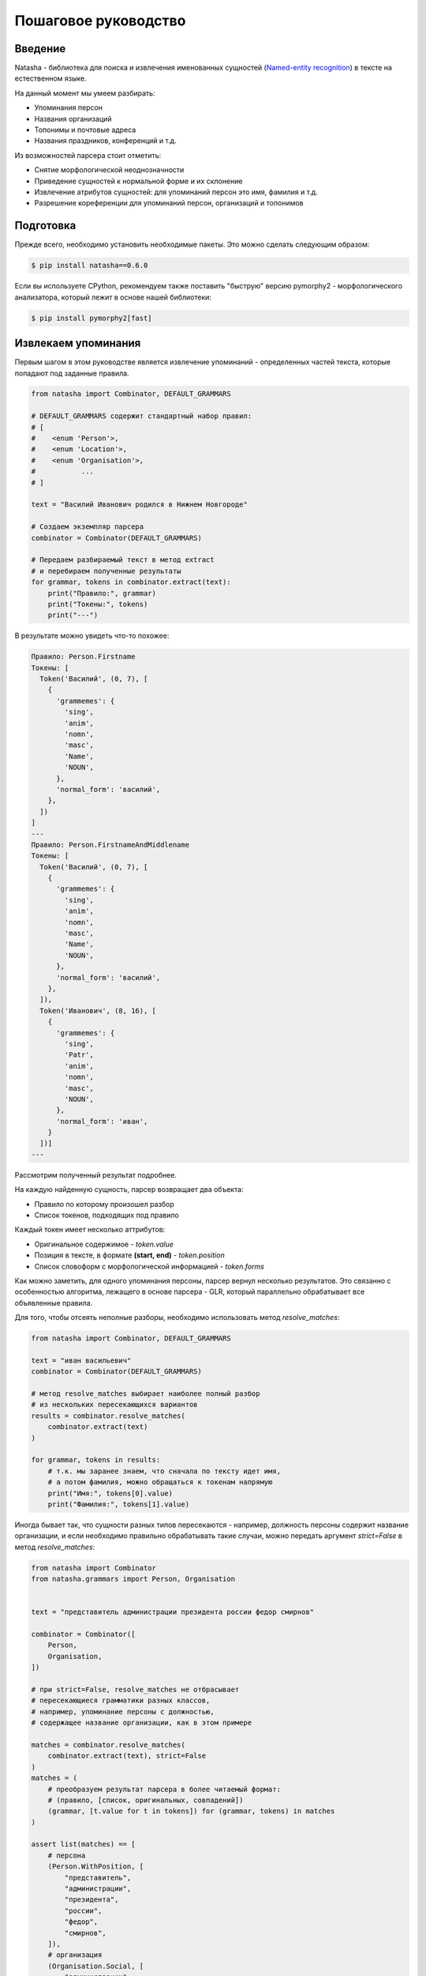 Пошаговое руководство
=====================

Введение
--------

Natasha - библиотека для поиска и извлечения именованных сущностей (`Named-entity recognition <https://en.wikipedia.org/wiki/Named-entity_recognition>`_) в тексте на естественном языке.

На данный момент мы умеем разбирать:

- Упоминания персон
- Названия организаций
- Топонимы и почтовые адреса
- Названия праздников, конференций и т.д.

Из возможностей парсера стоит отметить:

- Снятие морфологической неоднозначности
- Приведение сущностей к нормальной форме и их склонение
- Извлечение атрибутов сущностей: для упоминаний персон это имя, фамилия и т.д.
- Разрешение кореференции для упоминаний персон, организаций и топонимов

Подготовка
----------

Прежде всего, необходимо установить необходимые пакеты. Это можно сделать следующим образом:

.. code-block:: text

  $ pip install natasha==0.6.0


Если вы используете CPython, рекомендуем также поставить "быструю" версию pymorphy2 - морфологического анализатора, который лежит в основе нашей библиотеки:

.. code-block:: text

  $ pip install pymorphy2[fast]

Извлекаем упоминания
--------------------

Первым шагом в этом руководстве является извлечение упоминаний - определенных частей текста, которые попадают под заданные правила.

.. code-block:: python

  from natasha import Combinator, DEFAULT_GRAMMARS

  # DEFAULT_GRAMMARS содержит стандартный набор правил:
  # [
  #    <enum 'Person'>,
  #    <enum 'Location'>,
  #    <enum 'Organisation'>,
  #           ...
  # ]

  text = "Василий Иванович родился в Нижнем Новгороде"

  # Создаем экземпляр парсера
  combinator = Combinator(DEFAULT_GRAMMARS)

  # Передаем разбираемый текст в метод extract
  # и перебираем полученные результаты
  for grammar, tokens in combinator.extract(text):
      print("Правило:", grammar)
      print("Токены:", tokens)
      print("---")

В результате можно увидеть что-то похожее:

.. code-block:: text

  Правило: Person.Firstname
  Токены: [
    Token('Василий', (0, 7), [
      {
        'grammemes': {
          'sing',
          'anim',
          'nomn',
          'masc',
          'Name',
          'NOUN',
        },
        'normal_form': 'василий',
      },
    ])
  ]
  ---
  Правило: Person.FirstnameAndMiddlename
  Токены: [
    Token('Василий', (0, 7), [
      {
        'grammemes': {
          'sing',
          'anim',
          'nomn',
          'masc',
          'Name',
          'NOUN',
        },
        'normal_form': 'василий',
      },
    ]),
    Token('Иванович', (8, 16), [
      {
        'grammemes': {
          'sing',
          'Patr',
          'anim',
          'nomn',
          'masc',
          'NOUN',
        },
        'normal_form': 'иван',
      }
    ])]
  ---

Рассмотрим полученный результат подробнее.

На каждую найденную сущность, парсер возвращает два объекта:

- Правило по которому произошел разбор
- Список токенов, подходящих под правило

Каждый токен имеет несколько аттрибутов:

- Оригинальное содержимое - `token.value`
- Позиция в тексте, в формате **(start, end)** - `token.position`
- Список словоформ с морфологической информацией - `token.forms`

Как можно заметить, для одного упоминания персоны, парсер вернул несколько результатов.
Это связанно с особенностью алгоритма, лежащего в основе парсера - GLR, который параллельно обрабатывает все объявленные правила.

Для того, чтобы отсеять неполные разборы, необходимо использовать метод `resolve_matches`:

.. code-block:: python

  from natasha import Combinator, DEFAULT_GRAMMARS

  text = "иван васильевич"
  combinator = Combinator(DEFAULT_GRAMMARS)

  # метод resolve_matches выбирает наиболее полный разбор
  # из нескольких пересекающихся вариантов
  results = combinator.resolve_matches(
      combinator.extract(text)
  )

  for grammar, tokens in results:
      # т.к. мы заранее знаем, что сначала по тексту идет имя,
      # а потом фамилия, можно обращаться к токенам напрямую
      print("Имя:", tokens[0].value)
      print("Фамилия:", tokens[1].value)

Иногда бывает так, что сущности разных типов пересекаются - например, должность персоны содержит название организации, и если необходимо правильно обрабатывать такие случаи, можно передать аргумент `strict=False` в метод `resolve_matches`:

.. code-block:: python

  from natasha import Combinator
  from natasha.grammars import Person, Organisation


  text = "представитель администрации президента россии федор смирнов"

  combinator = Combinator([
      Person,
      Organisation,
  ])

  # при strict=False, resolve_matches не отбрасывает
  # пересекающиеся грамматики разных классов,
  # например, упоминание персоны с должностью,
  # содержащее название организации, как в этом примере

  matches = combinator.resolve_matches(
      combinator.extract(text), strict=False
  )
  matches = (
      # преобразуем результат парсера в более читаемый формат:
      # (правило, [список, оригинальных, совпадений])
      (grammar, [t.value for t in tokens]) for (grammar, tokens) in matches
  )

  assert list(matches) == [
      # персона
      (Person.WithPosition, [
          "представитель",
          "администрации",
          "президента",
          "россии",
          "федор",
          "смирнов",
      ]),
      # организация
      (Organisation.Social, [
          "администрации",
          "президента",
          "россии",
      ]),
  ]

Извлекаем объекты
-----------------

Так как оперировать токенами или, проще говоря, кусками текста - не так-то удобно (например, для упоминания персоны - имя может быть как на первом месте в тексте, так и идти после фамилии), в этом разделе мы рассмотрим другую ключевую возможность парсера - извлечение объектов.

Парсер строит объект из заранее извлеченных упоминаний, в правилах которых были объявлены специальные поля с информацией о принадлежности тех или иных слов к аттрибутам результирующего класса. Если вы не собираетесь писать свои грамматики - это не имеет значения, иначе мы рассмотрим это чуть позже.

.. code-block:: python

  from yargy.interpretation import InterpretationEngine

  from natasha import Combinator
  from natasha.grammars import Person
  from natasha.grammars.person import PersonObject

  text = 'василия петровича на заводе уважали все'

  combinator = Combinator([
      Person,
  ])

  matches = combinator.resolve_matches(
      combinator.extract(text),
  )

  # InterpretationEngine создает экземпляры получаемого класса
  # из извлеченных упоминаний
  engine = InterpretationEngine(PersonObject)

  persons = list(
      engine.extract(matches)
  )

  assert len(persons) == 1

  print('Аттрибуты (оригинальное значение)')
  print('Имя:', persons[0].firstname)
  print('Отчество:', persons[0].middlename)
  print('Фамилия:', persons[0].lastname)

В результате можно увидеть: 

.. code-block:: text

  Аттрибуты (оригинальное значение)
  Имя: Token('василия', (0, 7), ...)
  Отчество: Token('петровича', (8, 17), ...)
  Фамилия: None

Дополнительно, для объектов персон, существуют специальные методы упрощающие нормализацию:

.. code-block:: python

  print('Аттрибуты (нормализованное значение)')
  print('Имя:', persons[0].normalized_firstname)
  print('Отчество:', persons[0].normalized_middlename)
  print('Фамилия:', persons[0].normalized_lastname)

.. code-block:: text

  Аттрибуты (нормализованное значение)
  Имя: василий
  Отчество: петрович
  Фамилия: None

На данный момент доступны следующие типы объектов с извлекаемыми аттрибутами:

- Персона `(natasha.grammars.person.PersonObject)`
    - **firstname** - имя
    - **middlename** - отчество
    - **lastname** - фамилия
    - **descriptor** - должность, например, `президент`
    - **descriptor_destination** - несклоняемая часть должности, например, `президент [российской федерации]` 
- Организация `(natasha.grammars.organisation.OrganisationObject)`
    - **name** - название, `Санкт-Петербургский государственный`
    - **descriptor** - дескриптор, `университет`
- Топоним `(natasha.grammars.location.LocationObject)`
    - **name** - название, `Российская`
    - **descriptor** - дескриптор, `Федерация`
- Почтовый адрес `(natasha.grammars.location.AddressObject)`
    - **street_name** - название улицы, `Реки Фонтанки`
    - **street_descriptor** - дескриптор улицы, `набережная`
    - **house_number** - номер дома, `33`
    - **house_number_letter** - литера дома, `А / Б и т.д.`
